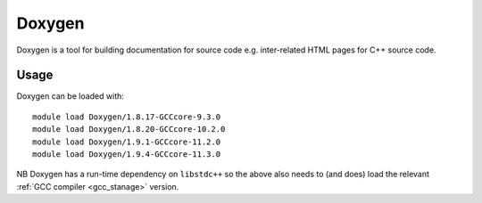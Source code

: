 .. _doxygen_stanage:

Doxygen
=======

Doxygen is a tool for building documentation for source code e.g. inter-related HTML pages for C++ source code.

Usage
-----

Doxygen can be loaded with: ::

    module load Doxygen/1.8.17-GCCcore-9.3.0
    module load Doxygen/1.8.20-GCCcore-10.2.0
    module load Doxygen/1.9.1-GCCcore-11.2.0
    module load Doxygen/1.9.4-GCCcore-11.3.0

NB Doxygen has a run-time dependency on ``libstdc++`` so the above also needs to
(and does) load the relevant :ref:`GCC compiler <gcc_stanage>` version.
